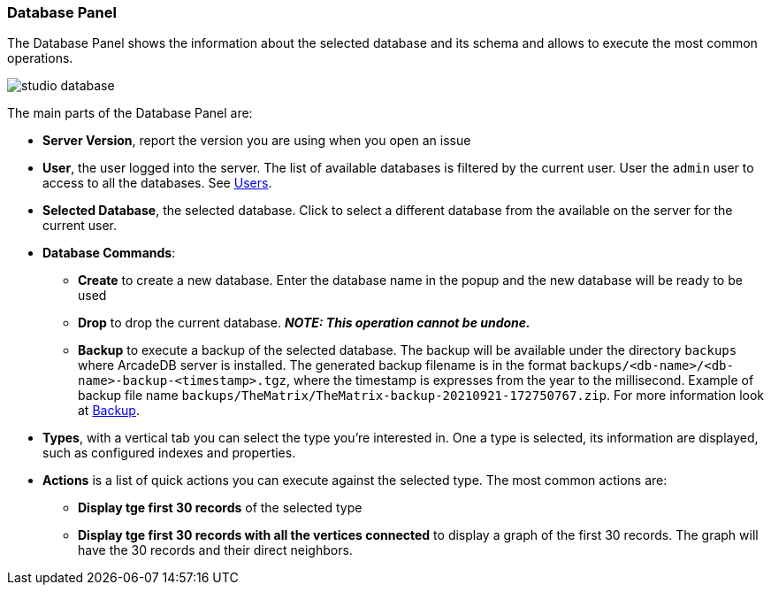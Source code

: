 [[studio-database]]
[discrete]
### Database Panel

The Database Panel shows the information about the selected database and its schema and allows to execute the most common operations.

image::../images/studio-database.png[]

The main parts of the Database Panel are:

* *Server Version*, report the version you are using when you open an issue
* *User*, the user logged into the server.
The list of available databases is filtered by the current user.
User the `admin` user to access to all the databases.
See <<users,Users>>.
* *Selected Database*, the selected database.
Click to select a different database from the available on the server for the current user.
* *Database Commands*:
** *Create* to create a new database.
Enter the database name in the popup and the new database will be ready to be used
** *Drop* to drop the current database.
*_NOTE: This operation cannot be undone._*
** *Backup* to execute a backup of the selected database.
The backup will be available under the directory `backups` where ArcadeDB server is installed.
The generated backup filename is in the format `backups/<db-name>/<db-name>-backup-<timestamp>.tgz`, where the timestamp is expresses from the year to the millisecond.
Example of backup file name `backups/TheMatrix/TheMatrix-backup-20210921-172750767.zip`.
For more information look at <<backup,Backup>>.
* *Types*, with a vertical tab you can select the type you're interested in.
One a type is selected, its information are displayed, such as configured indexes and properties.
* *Actions* is a list of quick actions you can execute against the selected type.
The most common actions are:
** *Display tge first 30 records* of the selected type
** *Display tge first 30 records with all the vertices connected* to display a graph of the first 30 records.
The graph will have the 30 records and their direct neighbors.

